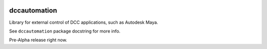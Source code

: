 .. image:: https://travis-ci.org/rgalanakis/dccautomation.svg?branch=master
    :target: https://travis-ci.org/rgalanakis/dccautomation
    :alt: build status
    :align: right

.. image:: https://img.shields.io/coveralls/rgalanakis/dccautomation.svg
    :target: https://coveralls.io/r/rgalanakis/dccautomation
    :alt: coverage status
    :align: right

dccautomation
=============

Library for external control of DCC applications, such as Autodesk Maya.

See ``dccautomation`` package docstring for more info.

Pre-Alpha release right now.
